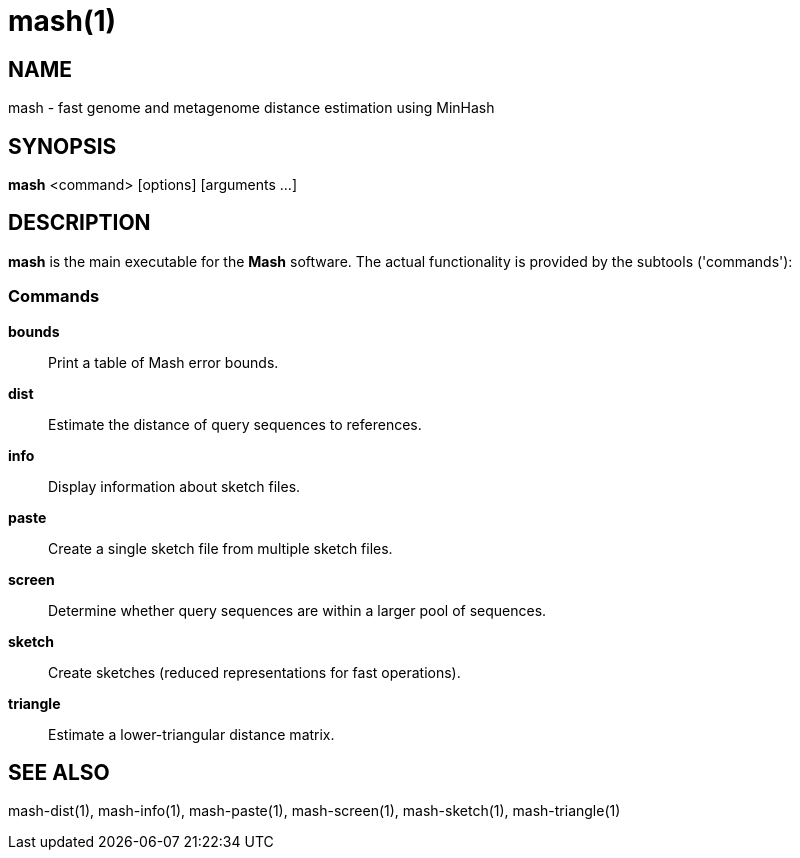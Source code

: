 = mash(1)

== NAME

mash - fast genome and metagenome distance estimation using MinHash

## SYNOPSIS

*mash* <command> [options] [arguments ...]

## DESCRIPTION

*mash* is the main executable for the **Mash** software. The actual
functionality is provided by the subtools ('commands'):

### Commands

*bounds*::
  Print a table of Mash error bounds.

*dist*::
  Estimate the distance of query sequences to references.

*info*::
  Display information about sketch files.

*paste*::
  Create a single sketch file from multiple sketch files.

*screen*::
  Determine whether query sequences are within a larger pool of sequences.

*sketch*::
  Create sketches (reduced representations for fast operations).

*triangle*::
  Estimate a lower-triangular distance matrix.

## SEE ALSO

mash-dist(1), mash-info(1), mash-paste(1), mash-screen(1), mash-sketch(1), mash-triangle(1)
